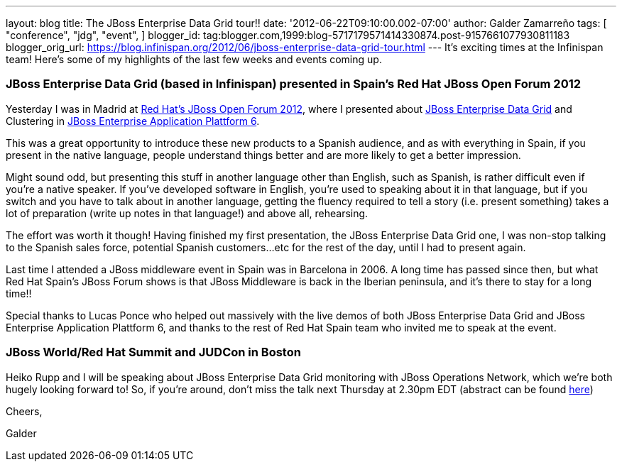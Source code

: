 ---
layout: blog
title: The JBoss Enterprise Data Grid tour!!
date: '2012-06-22T09:10:00.002-07:00'
author: Galder Zamarreño
tags: [ "conference",
"jdg",
"event",
]
blogger_id: tag:blogger.com,1999:blog-5717179571414330874.post-9157661077930811183
blogger_orig_url: https://blog.infinispan.org/2012/06/jboss-enterprise-data-grid-tour.html
---
It's exciting times at the Infinispan team! Here's some of my highlights
of the last few weeks and events coming up.



=== JBoss Enterprise Data Grid (based in Infinispan) presented in Spain's Red Hat JBoss Open Forum 2012



Yesterday I was in Madrid at http://www.redhatjboss.es/[Red Hat's JBoss
Open Forum 2012], where I presented about
http://www.redhat.com/products/jbossenterprisemiddleware/data-grid/[JBoss
Enterprise Data Grid] and Clustering in
http://www.redhat.com/products/jbossenterprisemiddleware/application-platform[JBoss
Enterprise Application Plattform 6]. 



This was a great opportunity to introduce these new products to a
Spanish audience, and as with everything in Spain, if you present in the
native language, people understand things better and are more likely to
get a better impression. 



Might sound odd, but presenting this stuff in another language other
than English, such as Spanish, is rather difficult even if you're a
native speaker. If you've developed software in English, you're used to
speaking about it in that language, but if you switch and you have to
talk about in another language, getting the fluency required to tell a
story (i.e. present something) takes a lot of preparation (write up
notes in that language!) and above all, rehearsing.



The effort was worth it though! Having finished my first presentation,
the JBoss Enterprise Data Grid one, I was non-stop talking to the
Spanish sales force, potential Spanish customers...etc for the rest of
the day, until I had to present again.



Last time I attended a JBoss middleware event in Spain was in Barcelona
in 2006. A long time has passed since then, but what Red Hat Spain's
JBoss Forum shows is that JBoss Middleware is back in the Iberian
peninsula, and it's there to stay for a long time!!



Special thanks to Lucas Ponce who helped out massively with the live
demos of both JBoss Enterprise Data Grid and JBoss Enterprise
Application Plattform 6, and thanks to the rest of Red Hat Spain team
who invited me to speak at the event.



=== JBoss World/Red Hat Summit and JUDCon in Boston



Heiko Rupp and I will be speaking about JBoss Enterprise Data Grid
monitoring with JBoss Operations Network, which we're both hugely
looking forward to! So, if you're around, don't miss the talk next
Thursday at 2.30pm EDT (abstract can be found
http://www.redhat.com/summit/sessions/jboss.html[here])



Cheers,

Galder







